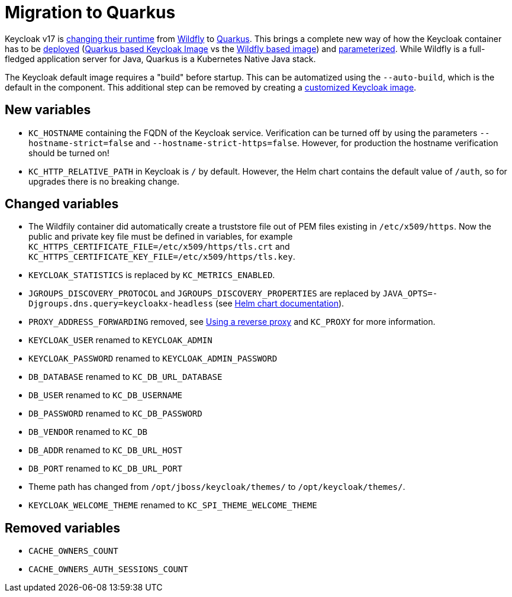 = Migration to Quarkus

Keycloak v17 is https://www.keycloak.org/docs/17.0/upgrading/#default-distribution-is-now-powered-by-quarkus[changing their runtime] from https://www.wildfly.org[Wildfly] to https://quarkus.io[Quarkus].
This brings a complete new way of how the Keycloak container has to be https://www.keycloak.org/server/containers[deployed] (https://github.com/keycloak/keycloak/tree/main/quarkus/container[Quarkus based Keycloak Image] vs the https://github.com/keycloak/keycloak-containers[Wildfly based image]) and https://www.keycloak.org/server/all-config[parameterized].
While Wildfly is a full-fledged application server for Java, Quarkus is a Kubernetes Native Java stack.

The Keycloak default image requires a "build" before startup.
This can be automatized using the `--auto-build`, which is the default in the component.
This additional step can be removed by creating a https://www.keycloak.org/operator/customizing-keycloak[customized Keycloak image].

== New variables

* `KC_HOSTNAME` containing the FQDN of the Keycloak service.
  Verification can be turned off by using the parameters `--hostname-strict=false` and `--hostname-strict-https=false`.
  However, for production the hostname verification should be turned on!
* `KC_HTTP_RELATIVE_PATH` in Keycloak is `/` by default.
  However, the Helm chart contains the default value of `/auth`, so for upgrades there is no breaking change.

== Changed variables

* The Wildfily container did automatically create a truststore file out of PEM files existing in `/etc/x509/https`.
  Now the public and private key file must be defined in variables, for example `KC_HTTPS_CERTIFICATE_FILE=/etc/x509/https/tls.crt` and `KC_HTTPS_CERTIFICATE_KEY_FILE=/etc/x509/https/tls.key`.
* `KEYCLOAK_STATISTICS` is replaced by `KC_METRICS_ENABLED`.
* `JGROUPS_DISCOVERY_PROTOCOL` and `JGROUPS_DISCOVERY_PROPERTIES` are replaced by `JAVA_OPTS=-Djgroups.dns.query=keycloakx-headless` (see https://artifacthub.io/packages/helm/codecentric/keycloakx#dns_ping-service-discovery[Helm chart documentation]).
* `PROXY_ADDRESS_FORWARDING` removed, see https://www.keycloak.org/server/reverseproxy[Using a reverse proxy] and `KC_PROXY` for more information.
* `KEYCLOAK_USER` renamed to `KEYCLOAK_ADMIN`
* `KEYCLOAK_PASSWORD` renamed to `KEYCLOAK_ADMIN_PASSWORD`
* `DB_DATABASE` renamed to `KC_DB_URL_DATABASE`
* `DB_USER` renamed to `KC_DB_USERNAME`
* `DB_PASSWORD` renamed to `KC_DB_PASSWORD`
* `DB_VENDOR` renamed to `KC_DB`
* `DB_ADDR` renamed to `KC_DB_URL_HOST`
* `DB_PORT` renamed to `KC_DB_URL_PORT`
* Theme path has changed from `/opt/jboss/keycloak/themes/` to `/opt/keycloak/themes/`.
* `KEYCLOAK_WELCOME_THEME` renamed to `KC_SPI_THEME_WELCOME_THEME`

== Removed variables

* `CACHE_OWNERS_COUNT`
* `CACHE_OWNERS_AUTH_SESSIONS_COUNT`
